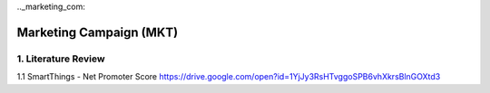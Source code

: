 .._marketing_com:

Marketing Campaign (MKT)
=======================

1. Literature Review
--------------------
1.1 SmartThings - Net Promoter Score
https://drive.google.com/open?id=1YjJy3RsHTvggoSPB6vhXkrsBlnGOXtd3
